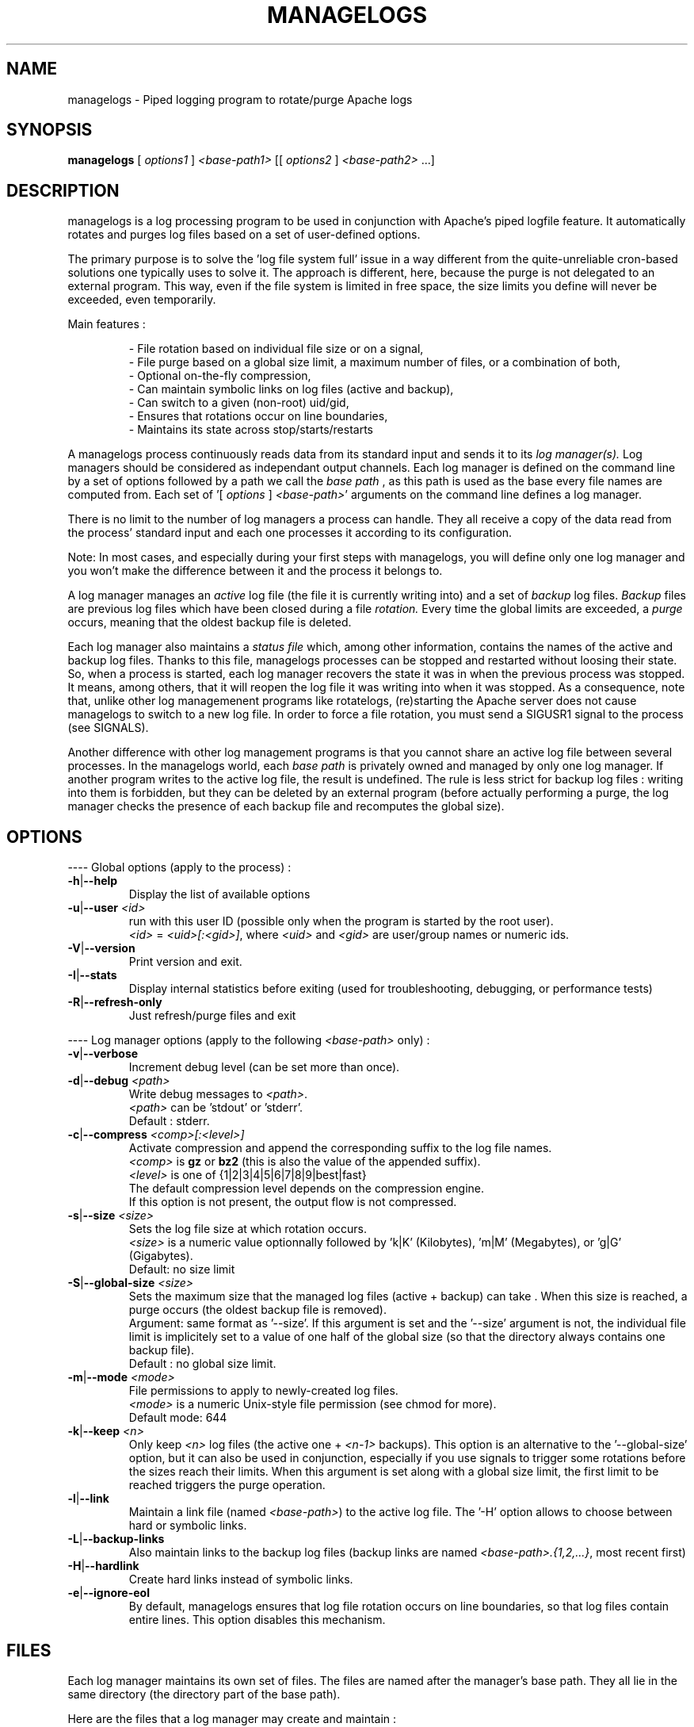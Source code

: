 .TH MANAGELOGS 8 "March 2009" "managelogs" "managelogs"
.SH NAME
managelogs \- Piped logging program to rotate/purge Apache logs
.SH "SYNOPSIS"
.B managelogs
.RI " [ " options1 " ] " <base-path1> " [[ " options2 " ] " <base-path2> " ...]"
.SH "DESCRIPTION"
.PP
managelogs is a log processing program to be used in conjunction with Apache's
piped logfile feature. It automatically rotates and purges log files based
on a set of user-defined options.

The primary purpose is to solve the 'log file system full' issue in a
way different from the quite-unreliable cron-based solutions one
typically uses to solve it. The approach is different, here, because the purge
is not delegated to an external program. This way, even if the file system is
limited in free space, the size limits you define will never be exceeded, even
temporarily.
.PP
Main features :
.IP
- File rotation based on individual file size or on a signal,
.br
- File purge based on a global size limit, a maximum number of files,
or a combination of both,
.br
- Optional on-the-fly compression,
.br
- Can maintain symbolic links on log files (active and backup),
.br
- Can switch to a given (non-root) uid/gid,
.br
- Ensures that rotations occur on line boundaries,
.br
- Maintains its state across stop/starts/restarts
.PP
A managelogs process continuously reads data from its standard input and
sends it to its
.I log manager(s).
Log managers should be considered as independant output channels. Each log 
manager is defined
on the command line by a set of options followed by a path we call the
.I base path
, as this path is used as the base every file names are computed from. Each set
of '[ \fIoptions\fR ] \fI<base-path>\fR' arguments on the command line
defines a log manager.
.PP
There is no limit to the number of log managers a
process can handle. They all receive a copy of the data read from
the process' standard input and each one processes it according to its
configuration.
.PP
Note: In most cases, and especially
during your first steps with managelogs, you will define only one log
manager and you won't make the difference between it and the process
it belongs to.
.PP
A log manager manages an
.I active
log file (the file it is currently writing into) and a set of
.I backup
log files.
.I Backup
files are previous log files which have been closed during a file
.I rotation.
Every time the global limits
are exceeded, a
.I purge
occurs, meaning that the oldest backup file is deleted.
.PP
Each log manager also maintains a
.I status file
which, among other information, contains the names of the active and backup log
files. Thanks to this file, managelogs processes can be stopped and restarted
without loosing their state. So, when a process is started, each log manager
recovers the state it was in when the previous process was stopped. It means,
among others, that it will reopen the log file it was writing into when it was
stopped.
As a consequence, note that, unlike other log managemenent programs like
rotatelogs, (re)starting the Apache server does not cause managelogs to
switch to a new log file. In order to force a file rotation, you must send
a SIGUSR1 signal to the process (see SIGNALS).

Another difference with other log management programs is that you cannot
share an active log file between several processes. In the managelogs world,
each
.I base path
is privately owned and managed by only one log manager. If another program
writes to the active log file, the result is undefined. The rule is less strict
for backup log files : writing into them is forbidden, but they can be deleted
by an external program (before actually performing a purge, the log manager
checks the presence of each backup file and recomputes the global size).
.SH "OPTIONS"
.PP
---- Global options (apply to the process) :
.TP
.BR -h | --help
Display the list of available options
.TP
.BR -u | --user " " \fI<id>\fR
run with this user ID (possible only when the program is started by the root 
user).
.br
\fI<id>\fR = \fI<uid>[:<gid>]\fR, where \fI<uid>\fR and \fI<gid>\fR are 
user/group names or numeric ids.
.TP
.BR -V | --version
Print version and exit.
.TP
.BR -I | --stats
Display internal statistics before exiting (used for troubleshooting, debugging, or
performance tests)
.TP
.BR -R | --refresh-only
Just refresh/purge files and exit
.PP
---- Log manager options (apply to the following \fI<base-path>\fR only) :
.TP
.BR -v | --verbose
Increment debug level (can be set more than once).
.TP
.BR -d | --debug " " \fI<path>\fR
Write debug messages to \fI<path>\fR.
.br
\fI<path>\fR can be 'stdout' or 'stderr'.
.br
Default : stderr.
.TP
.BR -c | --compress " " \fI<comp>[:<level>]\fR
Activate compression and append the corresponding suffix to the log file names.
.br
\fI<comp>\fR is \fBgz\fR or \fBbz2\fR (this is also the value of the appended
suffix).
.br
\fI<level>\fR is one of {1|2|3|4|5|6|7|8|9|best|fast}
.br
The default compression level depends on the compression engine.
.br
If this option is not present, the output flow is not compressed.
.TP
.BR -s | --size " " \fI<size>\fR
Sets the log file size at which rotation occurs.
.br
\fI<size>\fR is a numeric value
optionnally followed by 'k|K' (Kilobytes), 'm|M' (Megabytes), or 'g|G'
(Gigabytes).
.br
Default: no size limit
.TP
.BR -S | --global-size " " \fI<size>\fR
Sets the maximum size that the managed log files (active + backup) can take .
When this size is reached, a purge occurs (the oldest backup file is removed).
.br
Argument: same format as '--size'. If this argument is set and the '--size'
argument is not, the individual file limit is implicitely set to a value of
one half of the global size (so that the directory always contains one backup
file).
.br
Default : no global size limit.
.TP
.BR -m | --mode " " \fI<mode>\fR
File permissions to apply to newly-created log files.
.br
\fI<mode>\fR is a numeric Unix-style file permission (see chmod for more).
.br
Default mode: 644
.TP
.BR -k | --keep " " \fI<n>\fR
Only keep \fI<n>\fR log files (the active one + \fI<n-1>\fR backups). This
option is an alternative to the '--global-size' option, but it can also be
used in conjunction, especially if you use signals to trigger some rotations
before the sizes reach their limits. When this argument is set along with a
global size limit, the first limit to be reached triggers the purge operation. 
.TP
.BR -l | --link
Maintain a link file (named \fI<base-path>\fR) to the active log file. The '-H'
option allows to choose between hard or symbolic links.
.TP
.BR -L | --backup-links
Also maintain links to the backup log files (backup links are named
\fI<base-path>.{1,2,...}\fR, most recent first)
.TP
.BR -H | --hardlink
Create hard links instead of symbolic links.
.TP
.BR -e | --ignore-eol
By default, managelogs ensures that log file rotation occurs on line boundaries,
so that log files contain entire lines. This option disables this mechanism.
.SH "FILES"
Each log manager maintains its own set of files. The files are named after the
manager's base path. They all lie in the same directory (the directory part of
the base path).
.PP
Here are the files that a log manager may create and maintain :
.TP
<base-path>.pid
This file is present when a process is currently managing this path. It contains
the pid of the managelogs process. This is the file to read if you want to send
signals. When the process exits, the pid file is removed.
.TP
<base-path>.status
The status file. As described above, this file allows a log manager to recover
its previous state at start time. This way, the memory of active and backup
files is kept.
.TP
<base-path>._\fI<xxxxxxxx>\fR.log[.gz|.bz2]
A log file. The \fI<xxxxxxxx>\fR part of the name is a unique identifier
computed
by the log manager when the file is created. When several log files are present,
their alphabetical order always corresponds to their creation time chronological
order. So, when you list a directory in
alphabetical order (ls -l), the oldest backup
log file comes first, and the active log
file comes last. And a command like 'cat <base-path>._*.log' displays the
whole log data in chronological order.
.br
When compression is turned on, the log manager automatically appends the
compression type to the file name.
.TP
<base-path>
If the '--link' option is set for this log manager, it maintains a link
from <base-path> to the active log file. By default, it is a symbolic link,
but the '--hardlink' option allows to use hard links.
.TP
<base-path>.{1,2,...}
These are also links, but to the backup log files. They are created and
maintained only if the '--backup-links' option was set. The files are numbered
in reverse chhronological order : <base-path>.1 is the most recent backup,
<base-path>.2 is the previous one...
.SH "SIGNALS"
.TP
SIGUSR1
This signal triggers an immediate rotation on every log managers attached to
the managelogs process. Note that, if the '--keep' option is set, and if the
maximum number of log files is exceeded, a purge will occur. 
.TP
SIGUSR2
This signal causes every log managers to flush to disk the data they may
have in memory. This is useful only for compressed streams, as compressed files
cannot be read before such a flush operation is done. This is due to the fact
that a compressed file must contain a trailer block to be valid. As long
as the compression engine processes the data, this trailer block is not
written and, if you try to read the compressed data from the file, it is
considered as invalid. When you send a SIGUSR2 to the process, the compression
engine flushes the data it currently has in memory, writes the corresponding
trailer data to the file, and starts a new block. Then, you can uncompress
the data from the compreessed file. Note that this flush operation adds about
16 bytes to the log file, so it shouldn't be done too often.
.SH "EXAMPLES"
.PP
Say we want to keep the last 3 Mbytes of access_log data in <apache-dir>/logs,
each log file will take at most 1 Mbytes, and we want to maintain a symbolic
link to the active and backup log files.
.PP
The corresponding configuration line looks like :
.PP
CustomLog "| <apache_dir>/bin/managelogs --size 1M --global-size 3M --link --backup-links <apache_dir>/logs/access_log" combined
.PP
Here is a typical list of files present in the <apache-dir>/logs directory with
such a configuration :
.nf
# ls -l $apache_dir/logs/access_log*
\...
lrwxrwxrwx 1 root root      20 Mar 17 15:16 access_log -> access_log._49BFB0A2
lrwxrwxrwx 1 root root      20 Mar 17 15:16 access_log.1 -> access_log._49BF8366
lrwxrwxrwx 1 root root      20 Mar 17 15:16 access_log.2 -> access_log._49BF2522
-rw-r--r-- 1 root root 1048564 Mar  5 12:34 access_log._49BF2522
-rw-r--r-- 1 root root 1048543 Mar 17 15:16 access_log._49BF8366
-rw-r--r-- 1 root root  483328 Mar 19 07:05 access_log._49BFB0A2
-rw-r--r-- 1 root root       6 Feb 22 08:30 access_log.pid
-rw-r--r-- 1 root root     321 Mar 17 15:16 access_log.status
.fi
.TP
In this list you can see (in alphabetical order) :
- The symbolic link to the active log file
.br
- The 2 symbolic links to the 2 backup log files
.br
- The 2 backup log files (in chronological order)
.br
- The active log file
.br
- The pid file
.br
- The status file
.PP
Now, something more complex : we want to keep 3 Mbytes of uncompressed log
data
to be used by the 1st-level support team, as in the previous example, and we
also need to archive a bigger amount of data for 2nd-level analysis,
security, compliance, or any other need. This archived data will be compressed,
as it allows to save a lot of space (about 95 %).
.PP
The corresponding directive looks like :
.PP
CustomLog "| <apache_dir>/bin/managelogs --size 1M --global-size 3M --link --backup-links <apache_dir>/logs/access_log --size 100M --global-size 1G --compression bz2:best /archives/logs/access_log" combined
.PP
With such a configuration, the files in the <apache_dir>/logs directory will
be the same  as in the previous example, but it will also maintain the most
recent 1 Gbytes of compressed access_log data in /archives/logs (in
chunks of 100 Mbytes). This way, we have two levels of access to the log
data : the most recent data is easily accessible and, when we need to examine
something older, it is less easy, but the retention size is much bigger.
.PP
Now, if we want to force an immediate rotation of these log files, whatever
reason we may have for this, the command to use is :
.PP
kill -USR1 `cat <apache_dir>/logs/access_log.pid`
.PP
Note that we could also have used '/archives/logs/access_log.pid', as both pid
files contain the same. This signal will trigger a rotation in both directories.
.SH "SEE ALSO"
.PP
managelogs web site : http://managelogs.tekwire.net
.SH "LICENSE"
.PP
Apache license, Version 2.0 <http://www.apache.org/licenses/>
.SH BUGS
.PP
Please send bug reports to <managelogs-bugs@tekwire.net>
.SH "AUTHOR"
.PP
Francois Laupretre <francois@tekwire.net>
